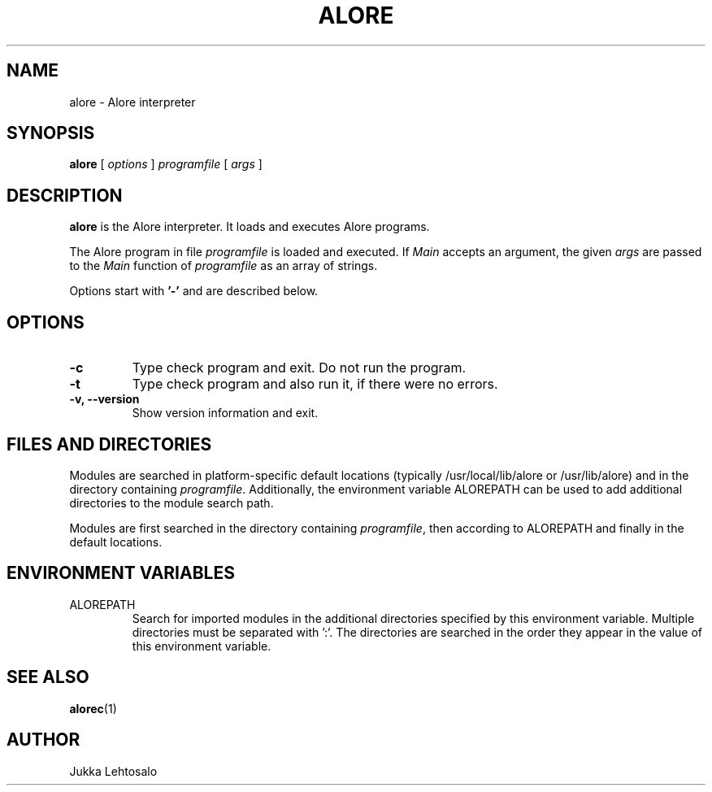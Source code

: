 .TH ALORE 1 "2011-09-14"

./" Preview with groff:
./"   groff -Tascii -man alore.man | less

.SH NAME
alore \- Alore interpreter
.SH SYNOPSIS
.B alore
[
.I options
]
.I programfile
[
.I args
]
.SH DESCRIPTION
.B alore
is the Alore interpreter.
It loads and executes Alore programs.
.LP
The Alore program in file
.I programfile
is loaded and executed.
If
.I Main
accepts an argument, the given
.I args
are passed to the
.I Main
function of
.I programfile
as an array of strings.
.LP
Options start with
.B '\-'
and are described below.
.SH OPTIONS
.TP
.B \-c
Type check program and exit. Do not run the program.
.TP
.B \-t
Type check program and also run it, if there were no errors.
.TP
.B \-v, \-\-version
Show version information and exit.
.SH FILES AND DIRECTORIES
Modules are searched in platform-specific default locations (typically
/usr/local/lib/alore or /usr/lib/alore) and in the directory containing
.IR programfile .
Additionally, the environment variable ALOREPATH can be used
to add additional directories to the module search path.
.LP
Modules are first searched in the directory containing
.IR programfile ,
then according to ALOREPATH and finally in the default locations.
.SH ENVIRONMENT VARIABLES
.IP ALOREPATH
Search for imported modules in the additional directories specified by this
environment variable.
Multiple directories must be separated with ':'.
The directories are searched in the order they appear in the value of this
environment variable.
.SH "SEE ALSO"
.BR alorec (1)
.SH AUTHOR
Jukka Lehtosalo
